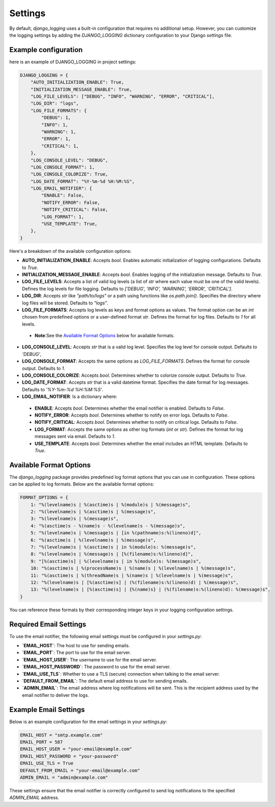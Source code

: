 Settings
========

By default, `django_logging` uses a built-in configuration that requires no additional setup. However, you can customize the logging settings by adding the `DJANGO_LOGGING` dictionary configuration to your Django `settings` file.

Example configuration
---------------------
here is an example of DJANGO_LOGGING in project settings:

.. code-block:: python

  DJANGO_LOGGING = {
      "AUTO_INITIALIZATION_ENABLE": True,
      "INITIALIZATION_MESSAGE_ENABLE": True,
      "LOG_FILE_LEVELS": ["DEBUG", "INFO", "WARNING", "ERROR", "CRITICAL"],
      "LOG_DIR": "logs",
      "LOG_FILE_FORMATS": {
          "DEBUG": 1,
          "INFO": 1,
          "WARNING": 1,
          "ERROR": 1,
          "CRITICAL": 1,
      },
      "LOG_CONSOLE_LEVEL": "DEBUG",
      "LOG_CONSOLE_FORMAT": 1,
      "LOG_CONSOLE_COLORIZE": True,
      "LOG_DATE_FORMAT": "%Y-%m-%d %H:%M:%S",
      "LOG_EMAIL_NOTIFIER": {
          "ENABLE": False,
          "NOTIFY_ERROR": False,
          "NOTIFY_CRITICAL": False,
          "LOG_FORMAT": 1,
          "USE_TEMPLATE": True,
      },
  }


Here's a breakdown of the available configuration options:

- **AUTO_INITIALIZATION_ENABLE**: Accepts `bool`. Enables automatic initialization of logging configurations. Defaults to `True`.

- **INITIALIZATION_MESSAGE_ENABLE**: Accepts `bool`. Enables logging of the initialization message. Defaults to `True`.

- **LOG_FILE_LEVELS**: Accepts a list of valid log levels (a list of `str` where each value must be one of the valid levels). Defines the log levels for file logging. Defaults to `['DEBUG', 'INFO', 'WARNING', 'ERROR', 'CRITICAL']`.

- **LOG_DIR**: Accepts `str` like `"path/to/logs"` or a path using functions like `os.path.join()`. Specifies the directory where log files will be stored.  Defaults to `"logs"`.

- **LOG_FILE_FORMATS**: Accepts log levels as keys and format options as values. The format option can be an `int` chosen from predefined options or a user-defined format `str`. Defines the format for log files. Defaults to `1` for all levels.

 - **Note**:See the `Available Format Options`_ below for available formats.

- **LOG_CONSOLE_LEVEL**: Accepts `str` that is a valid log level. Specifies the log level for console output. Defaults to `'DEBUG'`,

- **LOG_CONSOLE_FORMAT**: Accepts the same options as `LOG_FILE_FORMATS`. Defines the format for console output. Defaults to `1`.

- **LOG_CONSOLE_COLORIZE**: Accepts `bool`. Determines whether to colorize console output. Defaults to `True`.

- **LOG_DATE_FORMAT**: Accepts `str` that is a valid datetime format. Specifies the date format for log messages. Defaults to `'%Y-%m-%d %H:%M:%S'`.

- **LOG_EMAIL_NOTIFIER**: Is a dictionary where:

 - **ENABLE**: Accepts `bool`. Determines whether the email notifier is enabled. Defaults to `False`.

 - **NOTIFY_ERROR**: Accepts `bool`. Determines whether to notify on error logs. Defaults to `False`.

 - **NOTIFY_CRITICAL**: Accepts `bool`. Determines whether to notify on critical logs. Defaults to `False`.

 - **LOG_FORMAT**: Accepts the same options as other log formats (`int` or `str`). Defines the format for log messages sent via email.  Defaults to `1`.

 - **USE_TEMPLATE**: Accepts `bool`. Determines whether the email includes an HTML template.  Defaults to `True`.


.. _available_format_options:

Available Format Options
------------------------

The `django_logging` package provides predefined log format options that you can use in configuration. These options can be applied to log formats. Below are the available format options:

.. code-block:: python

    FORMAT_OPTIONS = {
        1: "%(levelname)s | %(asctime)s | %(module)s | %(message)s",
        2: "%(levelname)s | %(asctime)s | %(message)s",
        3: "%(levelname)s | %(message)s",
        4: "%(asctime)s - %(name)s - %(levelname)s - %(message)s",
        5: "%(levelname)s | %(message)s | [in %(pathname)s:%(lineno)d]",
        6: "%(asctime)s | %(levelname)s | %(message)s",
        7: "%(levelname)s | %(asctime)s | in %(module)s: %(message)s",
        8: "%(levelname)s | %(message)s | [%(filename)s:%(lineno)d]",
        9: "[%(asctime)s] | %(levelname)s | in %(module)s: %(message)s",
        10: "%(asctime)s | %(processName)s | %(name)s | %(levelname)s | %(message)s",
        11: "%(asctime)s | %(threadName)s | %(name)s | %(levelname)s | %(message)s",
        12: "%(levelname)s | [%(asctime)s] | (%(filename)s:%(lineno)d) | %(message)s",
        13: "%(levelname)s | [%(asctime)s] | {%(name)s} | (%(filename)s:%(lineno)d): %(message)s",
    }

You can reference these formats by their corresponding integer keys in your logging configuration settings.


Required Email Settings
-----------------------

To use the email notifier, the following email settings must be configured in your `settings.py`:

- **`EMAIL_HOST`**: The host to use for sending emails.
- **`EMAIL_PORT`**: The port to use for the email server.
- **`EMAIL_HOST_USER`**: The username to use for the email server.
- **`EMAIL_HOST_PASSWORD`**: The password to use for the email server.
- **`EMAIL_USE_TLS`**: Whether to use a TLS (secure) connection when talking to the email server.
- **`DEFAULT_FROM_EMAIL`**: The default email address to use for sending emails.
- **`ADMIN_EMAIL`**: The email address where log notifications will be sent. This is the recipient address used by the email notifier to deliver the logs.

Example Email Settings
----------------------

Below is an example configuration for the email settings in your `settings.py`:

.. code-block:: python

   EMAIL_HOST = "smtp.example.com"
   EMAIL_PORT = 587
   EMAIL_HOST_USER = "your-email@example.com"
   EMAIL_HOST_PASSWORD = "your-password"
   EMAIL_USE_TLS = True
   DEFAULT_FROM_EMAIL = "your-email@example.com"
   ADMIN_EMAIL = "admin@example.com"

These settings ensure that the email notifier is correctly configured to send log notifications to the specified `ADMIN_EMAIL` address.
